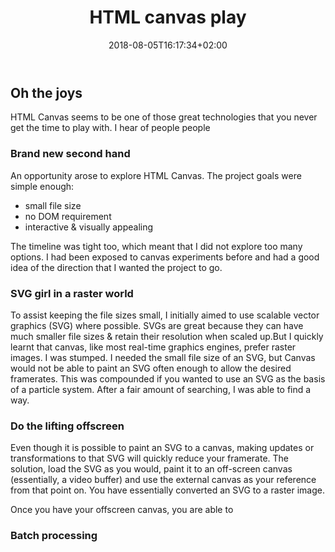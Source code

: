 #+DATE: 2018-08-05T16:17:34+02:00
#+TITLE: HTML canvas play
#+DRAFT: true
#+TYPE: post

** Oh the joys
   HTML Canvas seems to be one of those great technologies that you never get the time to play with. I hear of people people

*** Brand new second hand
    An opportunity arose to explore HTML Canvas. The project goals were simple enough:
    - small file size
    - no DOM requirement
    - interactive & visually appealing

    The timeline was tight too, which meant that I did not explore too many options. I had been exposed to canvas experiments before and had a good idea of the direction that I wanted the project to go. 
*** SVG girl in a raster world
    To assist keeping the file sizes small, I initially aimed to use scalable vector graphics (SVG) where possible. SVGs are great because they can have much smaller file sizes & retain their resolution when scaled up.But I quickly learnt that canvas, like most real-time graphics engines, prefer raster images. I was stumped. I needed the small file size of an SVG, but Canvas would not be able to paint an SVG often enough to allow the desired framerates. This was compounded if you wanted to use an SVG as the basis of a particle system. After a fair amount of searching, I was able to find a way.
*** Do the lifting offscreen
    Even though it is possible to paint an SVG to a canvas, making updates or transformations to that SVG will quickly reduce your framerate. The solution, load the SVG as you would, paint it to an off-screen canvas (essentially, a video buffer) and use the external canvas as your reference from that point on. You have essentially converted an SVG to a raster image.

    Once you have your offscreen canvas, you are able to 
*** Batch processing
